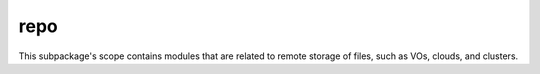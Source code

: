 repo
====

This subpackage's scope contains modules that are related to remote storage of files, such as VOs, clouds, and clusters.
